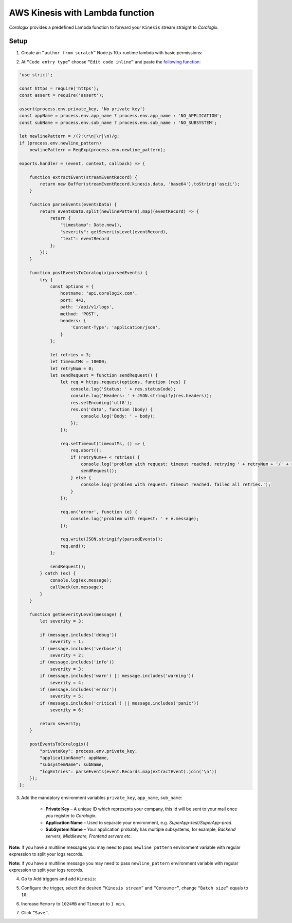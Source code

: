 AWS Kinesis with Lambda function
================================

.. image:: images/amazon-kinesis.png
   :height: 50px
   :width: 100px
   :scale: 50 %
   :alt: AWS Kinesis
   :align: left
   :target: https://aws.amazon.com/kinesis/

*Coralogix* provides a predefined Lambda function to forward your ``Kinesis`` stream straight to *Coralogix*.

Setup
-----

1. Create an ``“author from scratch”`` Node.js 10.x runtime lambda with basic permissions:

.. image:: images/6.png
   :alt: Lambda environment variables

2. At ``“Code entry type”`` choose ``“Edit code inline”`` and paste the `following function <https://raw.githubusercontent.com/coralogix/integrations-docs/master/integrations/aws/kinesis/lambda/kinesis.js>`_:

.. code-block:: javascript

    'use strict';

    const https = require('https');
    const assert = require('assert');

    assert(process.env.private_key, 'No private key')
    const appName = process.env.app_name ? process.env.app_name : 'NO_APPLICATION';
    const subName = process.env.sub_name ? process.env.sub_name : 'NO_SUBSYSTEM';

    let newlinePattern = /(?:\r\n|\r|\n)/g;
    if (process.env.newline_pattern)
        newlinePattern = RegExp(process.env.newline_pattern);

    exports.handler = (event, context, callback) => {

        function extractEvent(streamEventRecord) {
            return new Buffer(streamEventRecord.kinesis.data, 'base64').toString('ascii');
        }

        function parseEvents(eventsData) {
            return eventsData.split(newlinePattern).map((eventRecord) => {
                return {
                    "timestamp": Date.now(),
                    "severity": getSeverityLevel(eventRecord),
                    "text": eventRecord
                };
            });
        }

        function postEventsToCoralogix(parsedEvents) {
            try {
                const options = {
                    hostname: 'api.coralogix.com',
                    port: 443,
                    path: '/api/v1/logs',
                    method: 'POST',
                    headers: {
                        'Content-Type': 'application/json',
                    }
                };

                let retries = 3;
                let timeoutMs = 10000;
                let retryNum = 0;
                let sendRequest = function sendRequest() {
                    let req = https.request(options, function (res) {
                        console.log('Status: ' + res.statusCode);
                        console.log('Headers: ' + JSON.stringify(res.headers));
                        res.setEncoding('utf8');
                        res.on('data', function (body) {
                            console.log('Body: ' + body);
                        });
                    });

                    req.setTimeout(timeoutMs, () => {
                        req.abort();
                        if (retryNum++ < retries) {
                            console.log('problem with request: timeout reached. retrying ' + retryNum + '/' + retries);
                            sendRequest();
                        } else {
                            console.log('problem with request: timeout reached. failed all retries.');
                        }
                    });

                    req.on('error', function (e) {
                        console.log('problem with request: ' + e.message);
                    });

                    req.write(JSON.stringify(parsedEvents));
                    req.end();
                };

                sendRequest();
            } catch (ex) {
                console.log(ex.message);
                callback(ex.message);
            }
        }

        function getSeverityLevel(message) {
            let severity = 3;

            if (message.includes('debug'))
                severity = 1;
            if (message.includes('verbose'))
                severity = 2;
            if (message.includes('info'))
                severity = 3;
            if (message.includes('warn') || message.includes('warning'))
                severity = 4;
            if (message.includes('error'))
                severity = 5;
            if (message.includes('critical') || message.includes('panic'))
                severity = 6;

            return severity;
        }

        postEventsToCoralogix({
            "privateKey": process.env.private_key,
            "applicationName": appName,
            "subsystemName": subName,
            "logEntries": parseEvents(event.Records.map(extractEvent).join('\n'))
        });
    };

3. Add the mandatory environment variables ``private_key``, ``app_name``, ``sub_name``:

    * **Private Key** – A unique ID which represents your company, this Id will be sent to your mail once you register to *Coralogix*.

    * **Application Name** – Used to separate your environment, e.g. *SuperApp-test/SuperApp-prod*.

    * **SubSystem Name** – Your application probably has multiple subsystems, for example, *Backend servers, Middleware, Frontend servers etc*.

.. image:: images/1.png
   :alt: Lambda environment variables

**Note:** If you have a multiline messages you may need to pass ``newline_pattern`` environment variable with regular expression to split your logs records.

.. image:: images/4.png
   :alt: Lambda multiline pattern

**Note:** If you have a multiline message you may need to pass ``newline_pattern`` environment variable with regular expression to split your logs records.

4. Go to Add triggers and add ``Kinesis``:

.. image:: images/2.png
   :alt: Kinesis trigger

5. Configure the trigger, select the desired ``“Kinesis stream”`` and ``“Consumer”``, change ``“Batch size”`` equals to ``10``:

.. image:: images/3.png
   :alt: Kinesis trigger settings

6. Increase ``Memory`` to ``1024MB`` and ``Timeout`` to ``1 min``.

.. image:: images/5.png
   :alt: Lambda basic settings

7. Click ``“Save”``.
